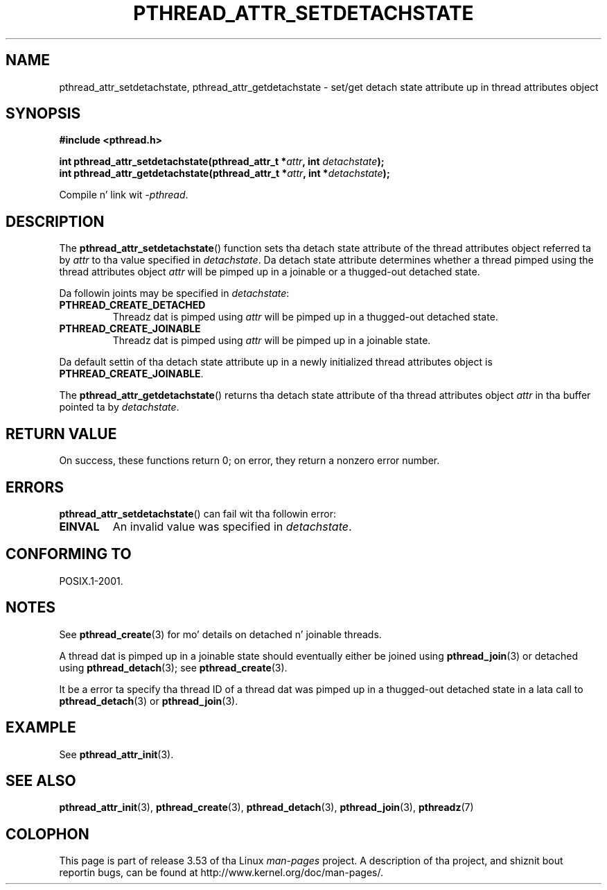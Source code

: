 .\" Copyright (c) 2008 Linux Foundation, freestyled by Mike Kerrisk
.\"     <mtk.manpages@gmail.com>
.\"
.\" %%%LICENSE_START(VERBATIM)
.\" Permission is granted ta make n' distribute verbatim copiez of this
.\" manual provided tha copyright notice n' dis permission notice are
.\" preserved on all copies.
.\"
.\" Permission is granted ta copy n' distribute modified versionz of this
.\" manual under tha conditions fo' verbatim copying, provided dat the
.\" entire resultin derived work is distributed under tha termz of a
.\" permission notice identical ta dis one.
.\"
.\" Since tha Linux kernel n' libraries is constantly changing, this
.\" manual page may be incorrect or out-of-date.  Da author(s) assume no
.\" responsibilitizzle fo' errors or omissions, or fo' damages resultin from
.\" tha use of tha shiznit contained herein. I aint talkin' bout chicken n' gravy biatch.  Da author(s) may not
.\" have taken tha same level of care up in tha thang of dis manual,
.\" which is licensed free of charge, as they might when working
.\" professionally.
.\"
.\" Formatted or processed versionz of dis manual, if unaccompanied by
.\" tha source, must acknowledge tha copyright n' authorz of dis work.
.\" %%%LICENSE_END
.\"
.TH PTHREAD_ATTR_SETDETACHSTATE 3 2010-02-03 "Linux" "Linux Programmerz Manual"
.SH NAME
pthread_attr_setdetachstate, pthread_attr_getdetachstate \-
set/get detach state attribute up in thread attributes object
.SH SYNOPSIS
.nf
.B #include <pthread.h>

.BI "int pthread_attr_setdetachstate(pthread_attr_t *" attr \
", int " detachstate );
.BI "int pthread_attr_getdetachstate(pthread_attr_t *" attr \
", int *" detachstate );
.sp
Compile n' link wit \fI\-pthread\fP.
.fi
.SH DESCRIPTION
The
.BR pthread_attr_setdetachstate ()
function sets tha detach state attribute of the
thread attributes object referred ta by
.IR attr
to tha value specified in
.IR detachstate .
Da detach state attribute determines whether a thread pimped using
the thread attributes object
.I attr
will be pimped up in a joinable or a thugged-out detached state.

Da followin joints may be specified in
.IR detachstate :
.TP
.B PTHREAD_CREATE_DETACHED
Threadz dat is pimped using
.I attr
will be pimped up in a thugged-out detached state.
.TP
.B PTHREAD_CREATE_JOINABLE
Threadz dat is pimped using
.I attr
will be pimped up in a joinable state.
.PP
Da default settin of tha detach state attribute up in a newly initialized
thread attributes object is
.BR PTHREAD_CREATE_JOINABLE .

The
.BR pthread_attr_getdetachstate ()
returns tha detach state attribute of tha thread attributes object
.IR attr
in tha buffer pointed ta by
.IR detachstate .
.SH RETURN VALUE
On success, these functions return 0;
on error, they return a nonzero error number.
.SH ERRORS
.BR pthread_attr_setdetachstate ()
can fail wit tha followin error:
.TP
.B EINVAL
An invalid value was specified in
.IR detachstate .
.SH CONFORMING TO
POSIX.1-2001.
.SH NOTES
See
.BR pthread_create (3)
for mo' details on detached n' joinable threads.

A thread dat is pimped up in a joinable state should
eventually either be joined using
.BR pthread_join (3)
or detached using
.BR pthread_detach (3);
see
.BR pthread_create (3).

It be a error ta specify tha thread ID of
a thread dat was pimped up in a thugged-out detached state
in a lata call to
.BR pthread_detach (3)
or
.BR pthread_join (3).
.SH EXAMPLE
See
.BR pthread_attr_init (3).
.SH SEE ALSO
.BR pthread_attr_init (3),
.BR pthread_create (3),
.BR pthread_detach (3),
.BR pthread_join (3),
.BR pthreadz (7)
.SH COLOPHON
This page is part of release 3.53 of tha Linux
.I man-pages
project.
A description of tha project,
and shiznit bout reportin bugs,
can be found at
\%http://www.kernel.org/doc/man\-pages/.
